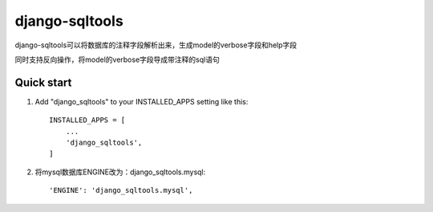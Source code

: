 =====
django-sqltools
=====

django-sqltools可以将数据库的注释字段解析出来，生成model的verbose字段和help字段

同时支持反向操作，将model的verbose字段导成带注释的sql语句

Quick start
-----------

1. Add "django_sqltools" to your INSTALLED_APPS setting like this::

    INSTALLED_APPS = [
        ...
        'django_sqltools',
    ]

2. 将mysql数据库ENGINE改为：django_sqltools.mysql::

    'ENGINE': 'django_sqltools.mysql',

